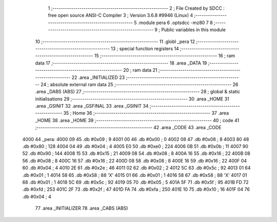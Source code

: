                               1 ;--------------------------------------------------------
                              2 ; File Created by SDCC : free open source ANSI-C Compiler
                              3 ; Version 3.6.8 #9946 (Linux)
                              4 ;--------------------------------------------------------
                              5 	.module pera
                              6 	.optsdcc -mz80
                              7 	
                              8 ;--------------------------------------------------------
                              9 ; Public variables in this module
                             10 ;--------------------------------------------------------
                             11 	.globl _pera
                             12 ;--------------------------------------------------------
                             13 ; special function registers
                             14 ;--------------------------------------------------------
                             15 ;--------------------------------------------------------
                             16 ; ram data
                             17 ;--------------------------------------------------------
                             18 	.area _DATA
                             19 ;--------------------------------------------------------
                             20 ; ram data
                             21 ;--------------------------------------------------------
                             22 	.area _INITIALIZED
                             23 ;--------------------------------------------------------
                             24 ; absolute external ram data
                             25 ;--------------------------------------------------------
                             26 	.area _DABS (ABS)
                             27 ;--------------------------------------------------------
                             28 ; global & static initialisations
                             29 ;--------------------------------------------------------
                             30 	.area _HOME
                             31 	.area _GSINIT
                             32 	.area _GSFINAL
                             33 	.area _GSINIT
                             34 ;--------------------------------------------------------
                             35 ; Home
                             36 ;--------------------------------------------------------
                             37 	.area _HOME
                             38 	.area _HOME
                             39 ;--------------------------------------------------------
                             40 ; code
                             41 ;--------------------------------------------------------
                             42 	.area _CODE
                             43 	.area _CODE
   4000                      44 _pera:
   4000 09                   45 	.db #0x09	; 9
   4001 00                   46 	.db #0x00	; 0
   4002 08                   47 	.db #0x08	; 8
   4003 80                   48 	.db #0x80	; 128
   4004 04                   49 	.db #0x04	; 4
   4005 E0                   50 	.db #0xe0	; 224
   4006 0B                   51 	.db #0x0b	; 11
   4007 90                   52 	.db #0x90	; 144
   4008 15                   53 	.db #0x15	; 21
   4009 08                   54 	.db #0x08	; 8
   400A 16                   55 	.db #0x16	; 22
   400B 08                   56 	.db #0x08	; 8
   400C 16                   57 	.db #0x16	; 22
   400D 08                   58 	.db #0x08	; 8
   400E 16                   59 	.db #0x16	; 22
   400F 04                   60 	.db #0x04	; 4
   4010 2E                   61 	.db #0x2e	; 46
   4011 02                   62 	.db #0x02	; 2
   4012 5C                   63 	.db #0x5c	; 92
   4013 01                   64 	.db #0x01	; 1
   4014 58                   65 	.db #0x58	; 88	'X'
   4015 01                   66 	.db #0x01	; 1
   4016 58                   67 	.db #0x58	; 88	'X'
   4017 01                   68 	.db #0x01	; 1
   4018 5C                   69 	.db #0x5c	; 92
   4019 05                   70 	.db #0x05	; 5
   401A 5F                   71 	.db #0x5f	; 95
   401B FD                   72 	.db #0xfd	; 253
   401C 2F                   73 	.db #0x2f	; 47
   401D FA                   74 	.db #0xfa	; 250
   401E 10                   75 	.db #0x10	; 16
   401F 04                   76 	.db #0x04	; 4
                             77 	.area _INITIALIZER
                             78 	.area _CABS (ABS)
